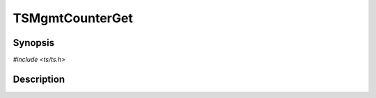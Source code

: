 .. Licensed to the Apache Software Foundation (ASF) under one or more
   contributor license agreements.  See the NOTICE file distributed
   with this work for additional information regarding copyright
   ownership.  The ASF licenses this file to you under the Apache
   License, Version 2.0 (the "License"); you may not use this file
   except in compliance with the License.  You may obtain a copy of
   the License at

      http://www.apache.org/licenses/LICENSE-2.0

   Unless required by applicable law or agreed to in writing, software
   distributed under the License is distributed on an "AS IS" BASIS,
   WITHOUT WARRANTIES OR CONDITIONS OF ANY KIND, either express or
   implied.  See the License for the specific language governing
   permissions and limitations under the License.


TSMgmtCounterGet
================

.. doxygen:briefdescription:: TSMgmtCounterGet


Synopsis
--------

`#include <ts/ts.h>`

.. doxygen:function:: TSMgmtCounterGet


Description
-----------

.. doxygen:detaileddescription:: TSMgmtCounterGet

